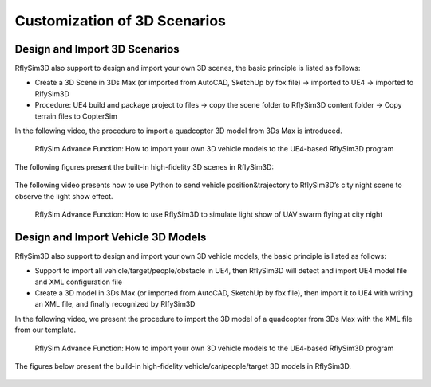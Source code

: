 ==============================
Customization of 3D Scenarios
==============================


Design and Import 3D Scenarios
-------------------------------------------------

RflySim3D also support to design and import your own 3D scenes, the basic principle is listed as follows:

* Create a 3D Scene in 3Ds Max (or imported from AutoCAD, SketchUp by fbx file) -> imported to UE4 -> imported to RlfySim3D
* Procedure: UE4 build and package project to files -> copy the scene folder to RflySim3D content folder -> Copy terrain files to CopterSim

In the following video, the procedure to import a quadcopter 3D model from 3Ds Max is introduced.

    .. figure:: /images/Advanced9.png
        :align: center
        :target: https://youtu.be/mKUehJwqqsU

        RflySim Advance Function: How to import your own 3D vehicle models to the UE4-based RflySim3D program

The following figures present the built-in high-fidelity 3D scenes in RflySim3D:

    .. figure:: /images/Advanced10.png
        :align: center

    .. figure:: /images/Advanced11.png
        :align: center

The following video presents how to use Python to send vehicle position&trajectory to RflySim3D’s city night scene to observe the light show effect.

    .. figure:: /images/Advanced12.png
        :align: center
        :target: https://youtu.be/Chpx1uwFVkU

        RflySim Advance Function: How to use RflySim3D to simulate light show of UAV swarm flying at city night

Design and Import Vehicle 3D Models
-------------------------------------------------

RflySim3D also support to design and import your own 3D vehicle models, the basic principle is listed as follows:

* Support to import all vehicle/target/people/obstacle in UE4, then RflySim3D will detect and import UE4 model file and XML configuration file
* Create a 3D model in 3Ds Max (or imported from AutoCAD, SketchUp by fbx file), then import it to UE4 with writing an XML file, and finally recognized by RlfySim3D

In the following video, we present the procedure to import the 3D model of a quadcopter from 3Ds Max with the XML file from our template.

    .. figure:: /images/Advanced13.png
        :align: center
        :target: https://youtu.be/mKUehJwqqsU

        RflySim Advance Function: How to import your own 3D vehicle models to the UE4-based RflySim3D program

The figures below present the build-in high-fidelity vehicle/car/people/target 3D models in RflySim3D.

    .. figure:: /images/Advanced14.png
        :align: center

    .. figure:: /images/Advanced15.png
        :align: center

    .. figure:: /images/Advanced16.png
        :align: center



